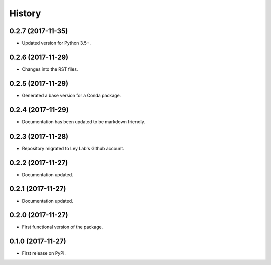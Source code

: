 =======
History
=======

0.2.7 (2017-11-35)
------------------

* Updated version for Python 3.5+.

0.2.6 (2017-11-29)
------------------

* Changes into the RST files.

0.2.5 (2017-11-29)
------------------

* Generated a base version for a Conda package.

0.2.4 (2017-11-29)
------------------

* Documentation has been updated to be markdown friendly.

0.2.3 (2017-11-28)
------------------

* Repository migrated to Ley Lab's Github account.

0.2.2 (2017-11-27)
------------------

* Documentation updated.

0.2.1 (2017-11-27)
------------------

* Documentation updated.

0.2.0 (2017-11-27)
------------------

* First functional version of the package.

0.1.0 (2017-11-27)
------------------

* First release on PyPI.
